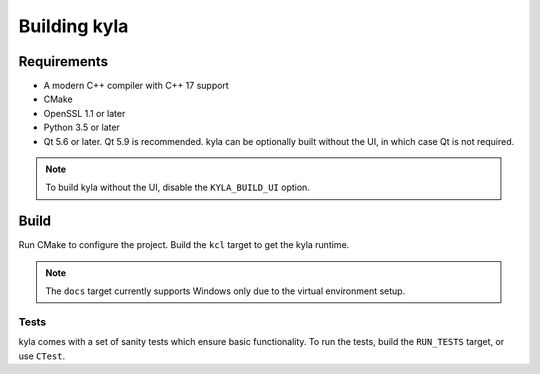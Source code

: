 Building kyla
=============

Requirements
------------

* A modern C++ compiler with C++ 17 support
* CMake
* OpenSSL 1.1 or later
* Python 3.5 or later
* Qt 5.6 or later. Qt 5.9 is recommended. kyla can be optionally built without the UI, in which case Qt is not required.

.. note::

    To build kyla without the UI, disable the ``KYLA_BUILD_UI`` option.

Build
-----

Run CMake to configure the project. Build the ``kcl`` target to get the kyla runtime.

.. note::

    The ``docs`` target currently supports Windows only due to the virtual environment setup.

Tests
^^^^^

kyla comes with a set of sanity tests which ensure basic functionality. To run the tests, build the ``RUN_TESTS`` target, or use ``CTest``.